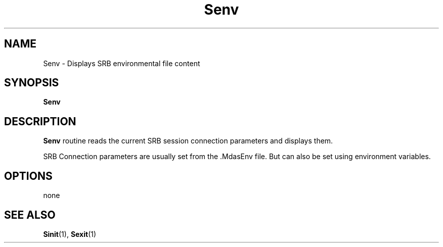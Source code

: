 .\" For ascii version, process this file with
.\" groff -man -Tascii Senv.1
.\"
.TH Senv 1 "Jan 2003 " "Storage Resource Broker" "User SRB Commands"
.SH NAME
Senv \- Displays SRB environmental file content
.SH SYNOPSIS
.B Senv
.SH DESCRIPTION
.B "Senv "
routine reads the current SRB session connection parameters
and displays them.
.sp
SRB Connection parameters are usually set from the .MdasEnv file.
But can also be set using environment variables.
.PP
.SH "OPTIONS"
none
.SH "SEE ALSO"
.BR Sinit (1),
.BR Sexit (1)


